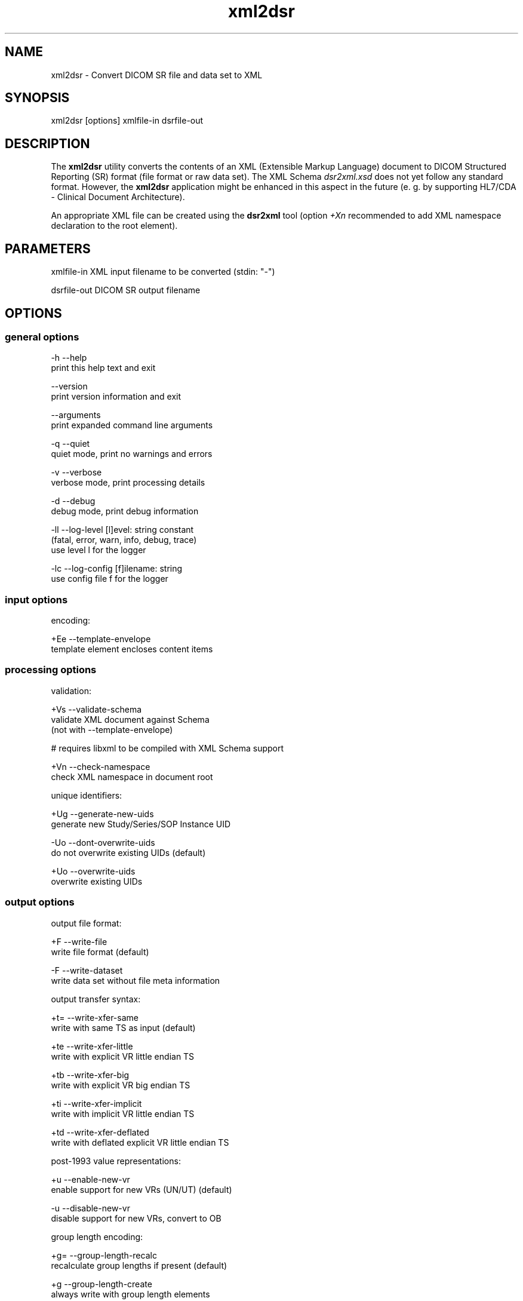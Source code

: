 .TH "xml2dsr" 1 "Tue May 15 2012" "Version 3.6.1" "OFFIS DCMTK" \" -*- nroff -*-
.nh
.SH NAME
xml2dsr \- Convert DICOM SR file and data set to XML 
.SH "SYNOPSIS"
.PP
.PP
.nf

xml2dsr [options] xmlfile-in dsrfile-out
.fi
.PP
.SH "DESCRIPTION"
.PP
The \fBxml2dsr\fP utility converts the contents of an XML (Extensible Markup Language) document to DICOM Structured Reporting (SR) format (file format or raw data set)\&. The XML Schema \fIdsr2xml\&.xsd\fP does not yet follow any standard format\&. However, the \fBxml2dsr\fP application might be enhanced in this aspect in the future (e\&. g\&. by supporting HL7/CDA - Clinical Document Architecture)\&.
.PP
An appropriate XML file can be created using the \fBdsr2xml\fP tool (option \fI+Xn\fP recommended to add XML namespace declaration to the root element)\&.
.SH "PARAMETERS"
.PP
.PP
.nf

xmlfile-in   XML input filename to be converted (stdin: "-")

dsrfile-out  DICOM SR output filename
.fi
.PP
.SH "OPTIONS"
.PP
.SS "general options"
.PP
.nf

  -h   --help
         print this help text and exit

       --version
         print version information and exit

       --arguments
         print expanded command line arguments

  -q   --quiet
         quiet mode, print no warnings and errors

  -v   --verbose
         verbose mode, print processing details

  -d   --debug
         debug mode, print debug information

  -ll  --log-level  [l]evel: string constant
         (fatal, error, warn, info, debug, trace)
         use level l for the logger

  -lc  --log-config  [f]ilename: string
         use config file f for the logger
.fi
.PP
.SS "input options"
.PP
.nf

encoding:

  +Ee  --template-envelope
         template element encloses content items
.fi
.PP
.SS "processing options"
.PP
.nf

validation:

  +Vs  --validate-schema
         validate XML document against Schema
         (not with --template-envelope)

  # requires libxml to be compiled with XML Schema support

  +Vn  --check-namespace
         check XML namespace in document root

unique identifiers:

  +Ug  --generate-new-uids
         generate new Study/Series/SOP Instance UID

  -Uo  --dont-overwrite-uids
         do not overwrite existing UIDs (default)

  +Uo  --overwrite-uids
         overwrite existing UIDs
.fi
.PP
.SS "output options"
.PP
.nf

output file format:

  +F   --write-file
         write file format (default)

  -F   --write-dataset
         write data set without file meta information

output transfer syntax:

  +t=  --write-xfer-same
         write with same TS as input (default)

  +te  --write-xfer-little
         write with explicit VR little endian TS

  +tb  --write-xfer-big
         write with explicit VR big endian TS

  +ti  --write-xfer-implicit
         write with implicit VR little endian TS

  +td  --write-xfer-deflated
         write with deflated explicit VR little endian TS

post-1993 value representations:

  +u   --enable-new-vr
         enable support for new VRs (UN/UT) (default)

  -u   --disable-new-vr
         disable support for new VRs, convert to OB

group length encoding:

  +g=  --group-length-recalc
         recalculate group lengths if present (default)

  +g   --group-length-create
         always write with group length elements

  -g   --group-length-remove
         always write without group length elements

length encoding in sequences and items:

  +e   --length-explicit
         write with explicit lengths (default)

  -e   --length-undefined
         write with undefined lengths

data set trailing padding (not with --write-dataset):

  -p=  --padding-retain
         do not change padding (default if not --write-dataset)

  -p   --padding-off
         no padding (implicit if --write-dataset)

  +p   --padding-create  [f]ile-pad [i]tem-pad: integer
         align file on multiple of f bytes
         and items on multiple of i bytes

deflate compression level (only with --write-xfer-deflated):

  +cl  --compression-level  [l]evel: integer (default: 6)
         0=uncompressed, 1=fastest, 9=best compression
.fi
.PP
.SH "NOTES"
.PP
.SS "DICOM Conformance"
The \fBxml2dsr\fP utility supports the following SOP Classes:
.PP
.PP
.nf

SpectaclePrescriptionReportStorage          1.2.840.10008.5.1.4.1.1.78.6
MacularGridThicknessAndVolumeReportStorage  1.2.840.10008.5.1.4.1.1.79.1
BasicTextSRStorage                          1.2.840.10008.5.1.4.1.1.88.11
EnhancedSRStorage                           1.2.840.10008.5.1.4.1.1.88.22
ComprehensiveSRStorage                      1.2.840.10008.5.1.4.1.1.88.33
ProcedureLogStorage                         1.2.840.10008.5.1.4.1.1.88.40
MammographyCADSRStorage                     1.2.840.10008.5.1.4.1.1.88.50
KeyObjectSelectionDocumentStorage           1.2.840.10008.5.1.4.1.1.88.59
ChestCADSRStorage                           1.2.840.10008.5.1.4.1.1.88.65
XRayRadiationDoseSRStorage                  1.2.840.10008.5.1.4.1.1.88.67
ColonCADSRStorage                           1.2.840.10008.5.1.4.1.1.88.69
ImplantationPlanSRDocumentStorage           1.2.840.10008.5.1.4.1.1.88.70
.fi
.PP
.PP
Please note that currently only mandatory and some optional attributes are supported\&.
.SS "Character Encoding"
The DICOM character encoding is determined automatically from the element with tag '0008,0005' (Specific Character Set) - if present\&. The following character sets are currently supported (requires \fBlibxml\fP to include \fBiconv\fP support, see \fI--version\fP output):
.PP
.PP
.nf

ASCII         (ISO_IR 6)    (UTF-8)
UTF-8         "ISO_IR 192"  (UTF-8)
ISO Latin 1   "ISO_IR 100"  (ISO-8859-1)
ISO Latin 2   "ISO_IR 101"  (ISO-8859-2)
ISO Latin 3   "ISO_IR 109"  (ISO-8859-3)
ISO Latin 4   "ISO_IR 110"  (ISO-8859-4)
ISO Latin 5   "ISO_IR 148"  (ISO-8859-9)
Cyrillic      "ISO_IR 144"  (ISO-8859-5)
Arabic        "ISO_IR 127"  (ISO-8859-6)
Greek         "ISO_IR 126"  (ISO-8859-7)
Hebrew        "ISO_IR 138"  (ISO-8859-8)
.fi
.PP
.PP
Multiple character sets are not supported (only the first value of the 'Specific Character Set' is used for the character encoding in case of value multiplicity)\&.
.SS "Compression"
If libxml is compiled with zlib support, the input file (\fIxmlfile-in\fP) can also be compressed with ZIP, which usually results in much smaller files\&. See output of option \fI--version\fP in order to check whether zlib support is available\&.
.SS "Limitations"
Different versions of libxml seem to have different limits for the maximum length of an XML element value\&. Therefore, it should be avoided to use very long element values\&. A typical limit for libxml version 2\&.7\&.3 (and above) is 10 MB for a single element value\&.
.SH "LOGGING"
.PP
The level of logging output of the various command line tools and underlying libraries can be specified by the user\&. By default, only errors and warnings are written to the standard error stream\&. Using option \fI--verbose\fP also informational messages like processing details are reported\&. Option \fI--debug\fP can be used to get more details on the internal activity, e\&.g\&. for debugging purposes\&. Other logging levels can be selected using option \fI--log-level\fP\&. In \fI--quiet\fP mode only fatal errors are reported\&. In such very severe error events, the application will usually terminate\&. For more details on the different logging levels, see documentation of module 'oflog'\&.
.PP
In case the logging output should be written to file (optionally with logfile rotation), to syslog (Unix) or the event log (Windows) option \fI--log-config\fP can be used\&. This configuration file also allows for directing only certain messages to a particular output stream and for filtering certain messages based on the module or application where they are generated\&. An example configuration file is provided in \fI<etcdir>/logger\&.cfg\fP)\&.
.SH "COMMAND LINE"
.PP
All command line tools use the following notation for parameters: square brackets enclose optional values (0-1), three trailing dots indicate that multiple values are allowed (1-n), a combination of both means 0 to n values\&.
.PP
Command line options are distinguished from parameters by a leading '+' or '-' sign, respectively\&. Usually, order and position of command line options are arbitrary (i\&.e\&. they can appear anywhere)\&. However, if options are mutually exclusive the rightmost appearance is used\&. This behaviour conforms to the standard evaluation rules of common Unix shells\&.
.PP
In addition, one or more command files can be specified using an '@' sign as a prefix to the filename (e\&.g\&. \fI@command\&.txt\fP)\&. Such a command argument is replaced by the content of the corresponding text file (multiple whitespaces are treated as a single separator unless they appear between two quotation marks) prior to any further evaluation\&. Please note that a command file cannot contain another command file\&. This simple but effective approach allows to summarize common combinations of options/parameters and avoids longish and confusing command lines (an example is provided in file \fI<datadir>/dumppat\&.txt\fP)\&.
.SH "ENVIRONMENT"
.PP
The \fBxml2dsr\fP utility will attempt to load DICOM data dictionaries specified in the \fIDCMDICTPATH\fP environment variable\&. By default, i\&.e\&. if the \fIDCMDICTPATH\fP environment variable is not set, the file \fI<datadir>/dicom\&.dic\fP will be loaded unless the dictionary is built into the application (default for Windows)\&.
.PP
The default behaviour should be preferred and the \fIDCMDICTPATH\fP environment variable only used when alternative data dictionaries are required\&. The \fIDCMDICTPATH\fP environment variable has the same format as the Unix shell \fIPATH\fP variable in that a colon (':') separates entries\&. On Windows systems, a semicolon (';') is used as a separator\&. The data dictionary code will attempt to load each file specified in the \fIDCMDICTPATH\fP environment variable\&. It is an error if no data dictionary can be loaded\&.
.SH "FILES"
.PP
\fI<datadir>/dsr2xml\&.xsd\fP - XML Schema file
.SH "SEE ALSO"
.PP
\fBdsr2xml\fP(1)
.SH "COPYRIGHT"
.PP
Copyright (C) 2003-2011 by OFFIS e\&.V\&., Escherweg 2, 26121 Oldenburg, Germany\&. 
